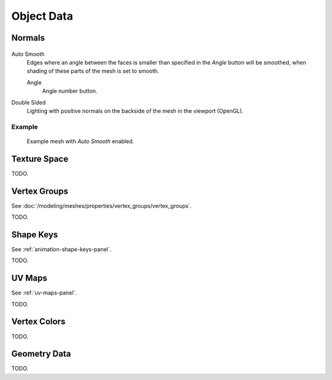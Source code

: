 
***********
Object Data
***********

.. _mesh-data-normals:

Normals
=======

.. figure:: /images/meshsmooth-autosmooth.png


Auto Smooth
   Edges where an angle between the faces is smaller than specified in the *Angle* button will be smoothed,
   when shading of these parts of the mesh is set to smooth.

   Angle
      Angle number button.
Double Sided
   Lighting with positive normals on the backside of the mesh in the viewport (OpenGL).


Example
-------

.. figure:: /images/meshsmooth-example-04rrautosmooth.jpg
   :width: 250px

   Example mesh with *Auto Smooth* enabled.


Texture Space
=============

TODO.


Vertex Groups
=============

See :doc:`/modeling/meshes/properties/vertex_groups/vertex_groups`.

TODO.


Shape Keys
==========

See :ref:`animation-shape-keys-panel`.

TODO.


UV Maps
=======

See :ref:`uv-maps-panel`.

TODO.


Vertex Colors
=============

TODO.


Geometry Data
=============

TODO.
